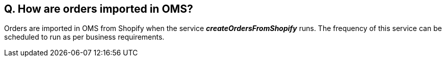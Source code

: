 == Q. How are orders imported in OMS?

Orders are imported in OMS from Shopify when the service *_createOrdersFromShopify_* runs. The frequency of this service can be scheduled to run as per business requirements.
